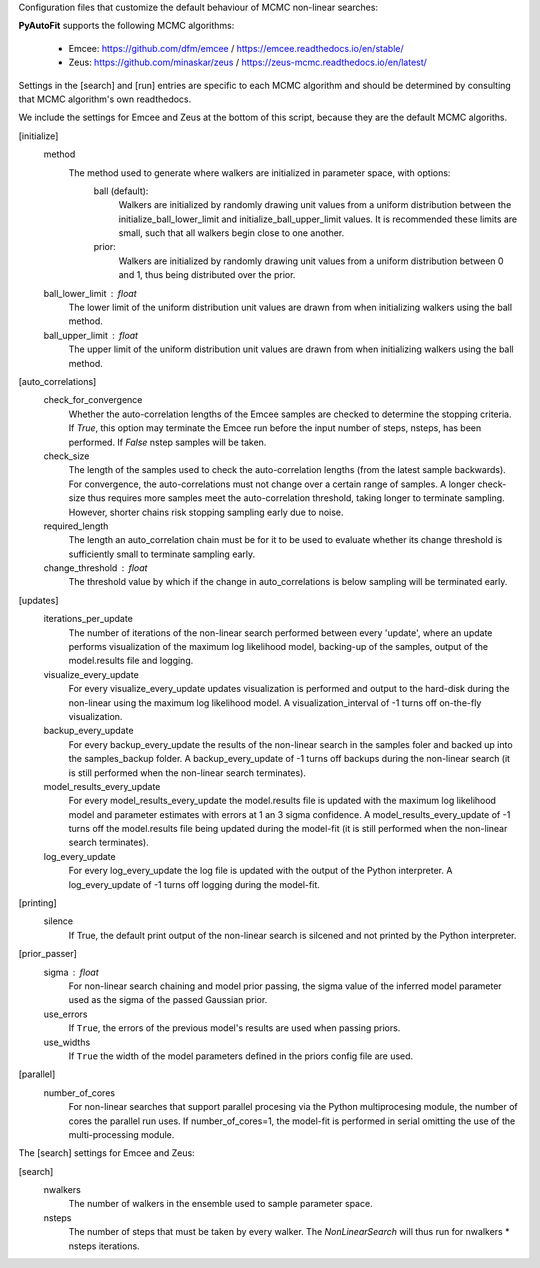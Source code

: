 Configuration files that customize the default behaviour of MCMC non-linear searches:

**PyAutoFit** supports the following MCMC algorithms:

 - Emcee: https://github.com/dfm/emcee / https://emcee.readthedocs.io/en/stable/
 - Zeus: https://github.com/minaskar/zeus / https://zeus-mcmc.readthedocs.io/en/latest/

Settings in the [search] and [run] entries are specific to each MCMC algorithm and should be determined by consulting
that MCMC algorithm's own readthedocs.

We include the settings for Emcee and Zeus at the bottom of this script, because they are the default MCMC algoriths.


[initialize]
    method
        The method used to generate where walkers are initialized in parameter space, with options:
            ball (default):
                Walkers are initialized by randomly drawing unit values from a uniform distribution between the
                initialize_ball_lower_limit and initialize_ball_upper_limit values. It is recommended these limits are
                small, such that all walkers begin close to one another.
            prior:
                Walkers are initialized by randomly drawing unit values from a uniform distribution between 0 and 1,
                thus being distributed over the prior.
    ball_lower_limit : float
        The lower limit of the uniform distribution unit values are drawn from when initializing walkers using the
        ball method.
    ball_upper_limit : float
        The upper limit of the uniform distribution unit values are drawn from when initializing walkers using the
        ball method.


[auto_correlations]
    check_for_convergence
        Whether the auto-correlation lengths of the Emcee samples are checked to determine the stopping criteria.
        If `True`, this option may terminate the Emcee run before the input number of steps, nsteps, has
        been performed. If `False` nstep samples will be taken.
    check_size
        The length of the samples used to check the auto-correlation lengths (from the latest sample backwards).
        For convergence, the auto-correlations must not change over a certain range of samples. A longer check-size
        thus requires more samples meet the auto-correlation threshold, taking longer to terminate sampling.
        However, shorter chains risk stopping sampling early due to noise.
    required_length
        The length an auto_correlation chain must be for it to be used to evaluate whether its change threshold is
        sufficiently small to terminate sampling early.
    change_threshold : float
        The threshold value by which if the change in auto_correlations is below sampling will be terminated early.


[updates]
   iterations_per_update
        The number of iterations of the non-linear search performed between every 'update', where an update performs
        visualization of the maximum log likelihood model, backing-up of the samples, output of the model.results
        file and logging.
   visualize_every_update
        For every visualize_every_update updates visualization is performed and output to the hard-disk during the
        non-linear using the maximum log likelihood model. A visualization_interval of -1 turns off on-the-fly
        visualization.
   backup_every_update
        For every backup_every_update the results of the non-linear search in the samples foler and backed up into the
        samples_backup folder. A backup_every_update of -1 turns off backups during the non-linear search (it is still
        performed when the non-linear search terminates).
   model_results_every_update
        For every model_results_every_update the model.results file is updated with the maximum log likelihood model
        and parameter estimates with errors at 1 an 3 sigma confidence. A model_results_every_update of -1 turns off
        the model.results file being updated during the model-fit (it is still performed when the non-linear search
        terminates).
   log_every_update
        For every log_every_update the log file is updated with the output of the Python interpreter. A
        log_every_update of -1 turns off logging during the model-fit.


[printing]
    silence
        If True, the default print output of the non-linear search is silcened and not printed by the Python
        interpreter.


[prior_passer]
    sigma : float
        For non-linear search chaining and model prior passing, the sigma value of the inferred model parameter used
        as the sigma of the passed Gaussian prior.
    use_errors
        If ``True``, the errors of the previous model's results are used when passing priors.
    use_widths
        If ``True`` the width of the model parameters defined in the priors config file are used.


[parallel]
    number_of_cores
        For non-linear searches that support parallel procesing via the Python multiprocesing module, the number of
        cores the parallel run uses. If number_of_cores=1, the model-fit is performed in serial omitting the use
        of the multi-processing module.


The [search] settings for Emcee and Zeus:

[search]
    nwalkers
        The number of walkers in the ensemble used to sample parameter space.
    nsteps
        The number of steps that must be taken by every walker. The `NonLinearSearch` will thus run for nwalkers *
        nsteps iterations.